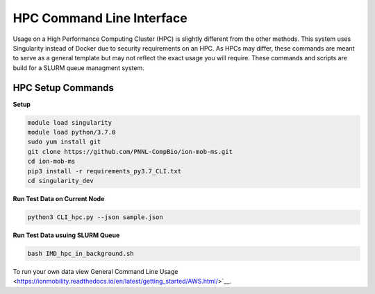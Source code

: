HPC Command Line Interface
==============
Usage on a High Performance Computing Cluster (HPC) is slightly different from the other methods.
This system uses Singularity instead of Docker due to security requirements on an HPC. As HPCs may differ, 
these commands are meant to serve as a general template but may not reflect the exact usage you will require.  
These commands and scripts are build for a SLURM queue managment system. 


HPC Setup Commands
---------------------------

**Setup**   

.. code-block::  

   module load singularity
   module load python/3.7.0
   sudo yum install git
   git clone https://github.com/PNNL-CompBio/ion-mob-ms.git
   cd ion-mob-ms
   pip3 install -r requirements_py3.7_CLI.txt
   cd singularity_dev
   
   
**Run Test Data on Current Node** 

.. code-block::  
   
   python3 CLI_hpc.py --json sample.json
   
**Run Test Data usuing SLURM Queue** 

.. code-block::  
   
   bash IMD_hpc_in_background.sh
   


To run your own data view General Command Line Usage <https://ionmobility.readthedocs.io/en/latest/getting_started/AWS.html/>`__.

